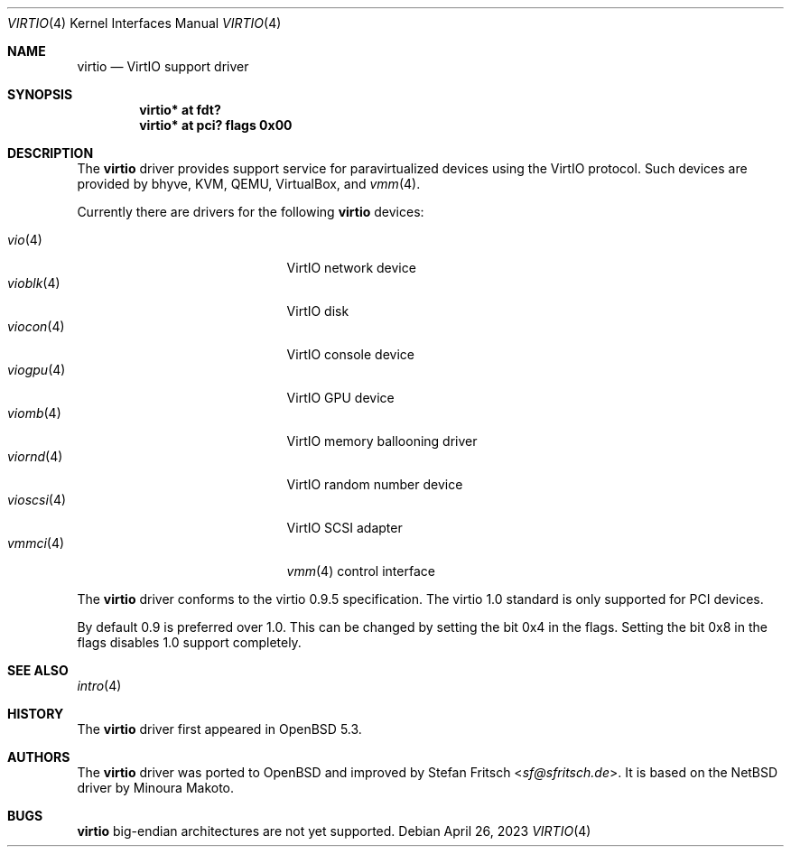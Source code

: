 .\"     $OpenBSD: virtio.4,v 1.17 2023/04/26 22:34:30 jmc Exp $
.\"
.\" Copyright (c) 2012 Stefan Fritsch <sf@sfritsch.de>
.\"
.\" Permission to use, copy, modify, and distribute this software for any
.\" purpose with or without fee is hereby granted, provided that the above
.\" copyright notice and this permission notice appear in all copies.
.\"
.\" THE SOFTWARE IS PROVIDED "AS IS" AND THE AUTHOR DISCLAIMS ALL WARRANTIES
.\" WITH REGARD TO THIS SOFTWARE INCLUDING ALL IMPLIED WARRANTIES OF
.\" MERCHANTABILITY AND FITNESS. IN NO EVENT SHALL THE AUTHOR BE LIABLE FOR
.\" ANY SPECIAL, DIRECT, INDIRECT, OR CONSEQUENTIAL DAMAGES OR ANY DAMAGES
.\" WHATSOEVER RESULTING FROM LOSS OF USE, DATA OR PROFITS, WHETHER IN AN
.\" ACTION OF CONTRACT, NEGLIGENCE OR OTHER TORTIOUS ACTION, ARISING OUT OF
.\" OR IN CONNECTION WITH THE USE OR PERFORMANCE OF THIS SOFTWARE.
.\"
.Dd $Mdocdate: April 26 2023 $
.Dt VIRTIO 4
.Os
.Sh NAME
.Nm virtio
.Nd VirtIO support driver
.Sh SYNOPSIS
.Cd "virtio* at fdt?"
.Cd "virtio* at pci? flags 0x00"
.Sh DESCRIPTION
The
.Nm
driver provides support service for paravirtualized devices using the VirtIO
protocol.
Such devices are provided by bhyve, KVM, QEMU, VirtualBox, and
.Xr vmm 4 .
.Pp
Currently there are drivers for the following
.Nm
devices:
.Pp
.Bl -tag -width "vioscsi(4)XXX" -offset indent -compact
.It Xr vio 4
VirtIO network device
.It Xr vioblk 4
VirtIO disk
.It Xr viocon 4
VirtIO console device
.It Xr viogpu 4
VirtIO GPU device
.It Xr viomb 4
VirtIO memory ballooning driver
.It Xr viornd 4
VirtIO random number device
.It Xr vioscsi 4
VirtIO SCSI adapter
.It Xr vmmci 4
.Xr vmm 4
control interface
.El
.Pp
The
.Nm
driver conforms to the virtio 0.9.5 specification.
The virtio 1.0 standard is only supported for PCI devices.
.Pp
By default 0.9 is preferred over 1.0.
This can be changed by setting the bit 0x4 in the flags.
Setting the bit 0x8 in the flags disables 1.0 support completely.
.Sh SEE ALSO
.Xr intro 4
.Sh HISTORY
The
.Nm
driver first appeared in
.Ox 5.3 .
.Sh AUTHORS
.An -nosplit
The
.Nm
driver was ported to
.Ox
and improved by
.An Stefan Fritsch Aq Mt sf@sfritsch.de .
It is based on the
.Nx
driver by
.An Minoura Makoto .
.Sh BUGS
.Nm
big-endian architectures are not yet supported.
